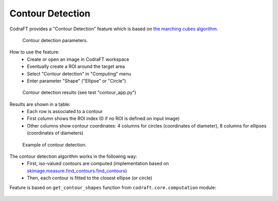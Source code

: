 .. _ref-to-contour-detection:

Contour Detection
=================

CodraFT provides a "Contour Detection" feature which is based on
`the marching cubes algorithm <https://courses.cs.duke.edu/fall01/cps124/resources/p163-lorensen.pdf>`_.

.. figure:: /images/contour_detection/contour_app_param.png

    Contour detection parameters.

How to use the feature:
  - Create or open an image in CodraFT workspace
  - Eventually create a ROI around the target area
  - Select "Contour detection" in "Computing" menu
  - Enter parameter "Shape" ("Ellipse" or "Circle")

.. figure:: /images/contour_detection/contour_app_results.png

    Contour detection results (see test "contour_app.py")

Results are shown in a table:
  - Each row is associated to a contour
  - First column shows the ROI index (0 if no ROI is defined on input image)
  - Other columns show contour coordinates:
    4 columns for circles (coordinates of diameter),
    8 columns for ellipses (coordinates of diameters)

.. figure:: /images/contour_detection/contour_app_zoom.png

    Example of contour detection.

The contour detection algorithm works in the following way:
  - First, iso-valued contours are computed
    (implementation based on `skimage.measure.find_contours.find_contours <https://scikit-image.org/docs/0.8.0/api/skimage.measure.find_contours.html#find-contours>`_)
  - Then, each contour is fitted to the closest ellipse (or circle)

Feature is based on ``get_contour_shapes`` function
from ``codraft.core.computation`` module:

  .. literalinclude:: ../../../codraft/core/computation/image.py
     :pyobject: get_contour_shapes
